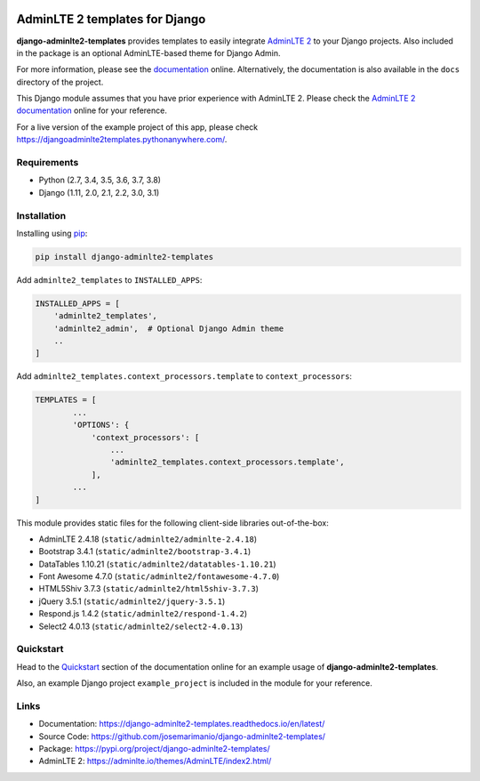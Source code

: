 .. image:: https://img.shields.io/pypi/v/django-adminlte2-templates
    :alt: PyPi
    :target: https://pypi.org/project/django-adminlte2-templates

.. image:: https://travis-ci.com/josemarimanio/django-adminlte2-templates.svg?branch=master
    :alt: Travis CI
    :target: https://travis-ci.com/josemarimanio/django-adminlte2-templates

.. image:: https://readthedocs.org/projects/django-adminlte2-templates/badge/?version=latest
    :alt: Documentation
    :target: https://django-adminlte2-templates.readthedocs.io/en/latest

.. image:: https://img.shields.io/codefactor/grade/github/josemarimanio/django-adminlte2-templates/master
    :alt: CodeFactor Grade
    :target: https://www.codefactor.io/repository/github/josemarimanio/django-adminlte2-templates

.. image:: https://img.shields.io/codecov/c/github/josemarimanio/django-adminlte2-templates
    :alt: Codecov
    :target: https://codecov.io/gh/josemarimanio/django-adminlte2-templates

.. image:: https://img.shields.io/github/license/josemarimanio/django-adminlte2-templates
    :alt: License - MIT
    :target: https://github.com/josemarimanio/django-adminlte2-templates/blob/master/LICENSE


AdminLTE 2 templates for Django
===============================

**django-adminlte2-templates** provides templates to easily integrate `AdminLTE 2 <https://adminlte.io/>`_ to your Django projects.
Also included in the package is an optional AdminLTE-based theme for Django Admin.

For more information, please see the `documentation <https://django-adminlte2-templates.readthedocs.io/en/latest/>`_ online.
Alternatively, the documentation is also available in the ``docs`` directory of the project.

This Django module assumes that you have prior experience with AdminLTE 2.
Please check the `AdminLTE 2 documentation <https://adminlte.io/docs/2.4/layout>`_ online for your reference.

For a live version of the example project of this app, please check https://djangoadminlte2templates.pythonanywhere.com/.


Requirements
------------
- Python (2.7, 3.4, 3.5, 3.6, 3.7, 3.8)
- Django (1.11, 2.0, 2.1, 2.2, 3.0, 3.1)


Installation
------------

Installing using `pip <https://pip.pypa.io/en/stable/quickstart/>`_:

.. code-block:: console

    pip install django-adminlte2-templates


Add ``adminlte2_templates`` to ``INSTALLED_APPS``:

.. code-block:: python

    INSTALLED_APPS = [
        'adminlte2_templates',
        'adminlte2_admin',  # Optional Django Admin theme
        ..
    ]


Add ``adminlte2_templates.context_processors.template`` to ``context_processors``:

.. code-block:: python

    TEMPLATES = [
            ...
            'OPTIONS': {
                'context_processors': [
                    ...
                    'adminlte2_templates.context_processors.template',
                ],
            ...
    ]



This module provides static files for the following client-side libraries out-of-the-box:

- AdminLTE 2.4.18 (``static/adminlte2/adminlte-2.4.18``)
- Bootstrap 3.4.1 (``static/adminlte2/bootstrap-3.4.1``)
- DataTables 1.10.21 (``static/adminlte2/datatables-1.10.21``)
- Font Awesome 4.7.0 (``static/adminlte2/fontawesome-4.7.0``)
- HTML5Shiv 3.7.3 (``static/adminlte2/html5shiv-3.7.3``)
- jQuery 3.5.1 (``static/adminlte2/jquery-3.5.1``)
- Respond.js 1.4.2 (``static/adminlte2/respond-1.4.2``)
- Select2 4.0.13 (``static/adminlte2/select2-4.0.13``)


Quickstart
----------

Head to the `Quickstart <https://django-adminlte2-templates.readthedocs.io/en/latest/quickstart.html>`_ section of the documentation online for an example usage of **django-adminlte2-templates**.

Also, an example Django project ``example_project`` is included in the module for your reference.


Links
-----

- Documentation: `https://django-adminlte2-templates.readthedocs.io/en/latest/ <https://django-adminlte2-templates.readthedocs.io/en/latest/>`_
- Source Code: `https://github.com/josemarimanio/django-adminlte2-templates/ <https://github.com/josemarimanio/django-adminlte2-templates/>`_
- Package: `https://pypi.org/project/django-adminlte2-templates/ <https://pypi.org/project/django-adminlte2-templates/>`_
- AdminLTE 2: `https://adminlte.io/themes/AdminLTE/index2.html/ <https://adminlte.io/themes/AdminLTE/index2.html/>`_
